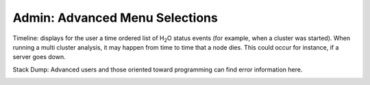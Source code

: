 Admin: Advanced Menu Selections
=====================================

Timeline: displays for the user a time ordered list of H\ :sub:`2`\ O status
events (for example, when a cluster was started). When running a multi
cluster analysis, it may happen from time to time that a node
dies. This could occur for instance, if a server goes down. 


.. image:: AdminTimeline.png
   :width: 100%


Stack Dump: Advanced users and those oriented toward programming can
find error information here.  

.. image:: AdminStack.png
   :width: 100%
